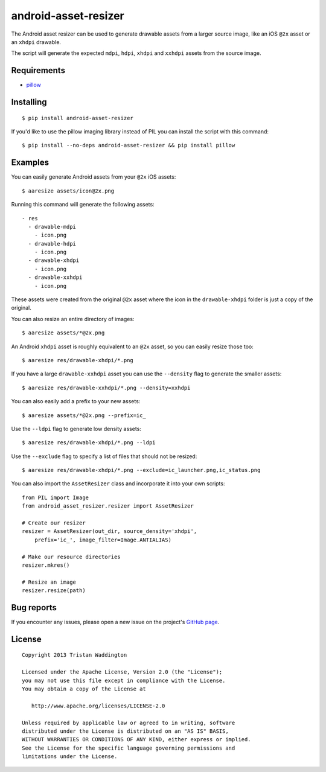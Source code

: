 android-asset-resizer
=====================

The Android asset resizer can be used to generate drawable assets from a larger
source image, like an iOS ``@2x`` asset or an ``xhdpi`` drawable.

The script will generate the expected ``mdpi``, ``hdpi``, ``xhdpi`` and
``xxhdpi`` assets from the source image.

Requirements
------------

- `pillow`_

Installing
----------

::

    $ pip install android-asset-resizer

If you'd like to use the pillow imaging library instead of PIL you can install
the script with this command:

::

    $ pip install --no-deps android-asset-resizer && pip install pillow

Examples
--------

You can easily generate Android assets from your ``@2x`` iOS assets:

::

    $ aaresize assets/icon@2x.png

Running this command will generate the following assets:

::

    - res
      - drawable-mdpi
        - icon.png
      - drawable-hdpi
        - icon.png
      - drawable-xhdpi
        - icon.png
      - drawable-xxhdpi
        - icon.png

These assets were created from the original ``@2x`` asset where the icon in
the ``drawable-xhdpi`` folder is just a copy of the original.

You can also resize an entire directory of images:

::

    $ aaresize assets/*@2x.png

An Android ``xhdpi`` asset is roughly equivalent to an ``@2x`` asset, so you
can easily resize those too:

::

    $ aaresize res/drawable-xhdpi/*.png

If you have a large ``drawable-xxhdpi`` asset you can use the ``--density``
flag to generate the smaller assets:

::

    $ aaresize res/drawable-xxhdpi/*.png --density=xxhdpi

You can also easily add a prefix to your new assets:

::

    $ aaresize assets/*@2x.png --prefix=ic_

Use the ``--ldpi`` flag to generate low density assets:

::

    $ aaresize res/drawable-xhdpi/*.png --ldpi

Use the ``--exclude`` flag to specify a list of files that should not be
resized:

::

    $ aaresize res/drawable-xhdpi/*.png --exclude=ic_launcher.png,ic_status.png

You can also import the ``AssetResizer`` class and incorporate it into your
own scripts:

::

    from PIL import Image
    from android_asset_resizer.resizer import AssetResizer

    # Create our resizer
    resizer = AssetResizer(out_dir, source_density='xhdpi',
        prefix='ic_', image_filter=Image.ANTIALIAS)

    # Make our resource directories
    resizer.mkres()

    # Resize an image
    resizer.resize(path)

Bug reports
-----------

If you encounter any issues, please open a new issue on the project's
`GitHub page`_.

License
-------

::

    Copyright 2013 Tristan Waddington

    Licensed under the Apache License, Version 2.0 (the "License");
    you may not use this file except in compliance with the License.
    You may obtain a copy of the License at

       http://www.apache.org/licenses/LICENSE-2.0

    Unless required by applicable law or agreed to in writing, software
    distributed under the License is distributed on an "AS IS" BASIS,
    WITHOUT WARRANTIES OR CONDITIONS OF ANY KIND, either express or implied.
    See the License for the specific language governing permissions and
    limitations under the License.


.. _LICENSE: https://github.com/twaddington/android-asset-resizer/blob/master/LICENSE 
.. _GitHub page: https://github.com/twaddington/android-asset-resizer
.. _pillow: https://pillow.readthedocs.io
